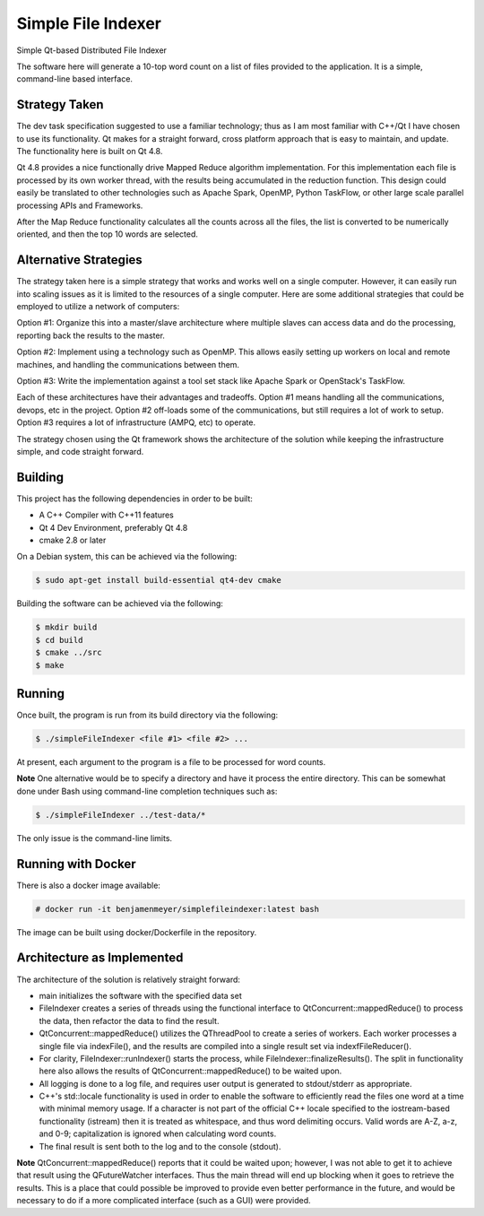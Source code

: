 Simple File Indexer
===================
Simple Qt-based Distributed File Indexer

The software here will generate a 10-top word count on a list of
files provided to the application. It is a simple, command-line based
interface.

Strategy Taken
--------------

The dev task specification suggested to use a familiar technology; thus
as I am most familiar with C++/Qt I have chosen to use its functionality.
Qt makes for a straight forward, cross platform approach that is easy
to maintain, and update. The functionality here is built on Qt 4.8.

Qt 4.8 provides a nice functionally drive Mapped Reduce algorithm
implementation. For this implementation each file is processed by its
own worker thread, with the results being accumulated in the reduction
function. This design could easily be translated to other technologies
such as Apache Spark, OpenMP, Python TaskFlow, or other large scale
parallel processing APIs and Frameworks.

After the Map Reduce functionality calculates all the counts across
all the files, the list is converted to be numerically oriented, and
then the top 10 words are selected.

Alternative Strategies
----------------------

The strategy taken here is a simple strategy that works and works well
on a single computer. However, it can easily run into scaling issues
as it is limited to the resources of a single computer. Here are some
additional strategies that could be employed to utilize a network of
computers:

Option #1: Organize this into a master/slave architecture where multiple
slaves can access data and do the processing, reporting back the results
to the master.

Option #2: Implement using a technology such as OpenMP. This allows
easily setting up workers on local and remote machines, and handling the
communications between them.

Option #3: Write the implementation against a tool set stack like Apache Spark
or OpenStack's TaskFlow.

Each of these architectures have their advantages and tradeoffs. Option #1
means handling all the communications, devops, etc in the project. Option #2
off-loads some of the communications, but still requires a lot of work to
setup. Option #3 requires a lot of infrastructure (AMPQ, etc) to operate.

The strategy chosen using the Qt framework shows the architecture of the
solution while keeping the infrastructure simple, and code straight forward.

Building
--------
This project has the following dependencies in order to be built:

* A C++ Compiler with C++11 features
* Qt 4 Dev Environment, preferably Qt 4.8
* cmake 2.8 or later

On a Debian system, this can be achieved via the following:

.. code-block:: bash

	$ sudo apt-get install build-essential qt4-dev cmake

Building the software can be achieved via the following:

.. code-block:: bash

	$ mkdir build
	$ cd build
	$ cmake ../src
	$ make

Running
-------

Once built, the program is run from its build directory via the following:

.. code-block:: bash

	$ ./simpleFileIndexer <file #1> <file #2> ...

At present, each argument to the program is a file to be processed for
word counts.

**Note** One alternative would be to specify a directory and have it
process the entire directory. This can be somewhat done under Bash using
command-line completion techniques such as:

.. code-block:: bash

	$ ./simpleFileIndexer ../test-data/*

The only issue is the command-line limits.

Running with Docker
-------------------

There is also a docker image available:

.. code-block:: bash

	# docker run -it benjamenmeyer/simplefileindexer:latest bash

The image can be built using docker/Dockerfile in the repository.

Architecture as Implemented
---------------------------

The architecture of the solution is relatively straight forward:

* main initializes the software with the specified data set
* FileIndexer creates a series of threads using the functional interface
  to QtConcurrent::mappedReduce() to process the data, then refactor the
  data to find the result.
* QtConcurrent::mappedReduce() utilizes the QThreadPool to create a
  series of workers. Each worker processes a single file via indexFile(),
  and the results are compiled into a single result set via indexfFileReducer().
* For clarity, FileIndexer::runIndexer() starts the process, while
  FileIndexer::finalizeResults(). The split in functionality here also
  allows the results of QtConcurrent::mappedReduce() to be waited upon.
* All logging is done to a log file, and requires user output is generated
  to stdout/stderr as appropriate.
* C++'s std::locale functionality is used in order to enable the software to
  efficiently read the files one word at a time with minimal memory usage.
  If a character is not part of the official C++ locale specified to the
  iostream-based functionality (istream) then it is treated as whitespace, and
  thus word delimiting occurs. Valid words are A-Z, a-z, and 0-9; capitalization
  is ignored when calculating word counts.
* The final result is sent both to the log and to the console (stdout).

**Note** QtConcurrent::mappedReduce() reports that it could be waited upon;
however, I was not able to get it to achieve that result using the QFutureWatcher
interfaces. Thus the main thread will end up blocking when it goes to retrieve
the results. This is a place that could possible be improved to provide even
better performance in the future, and would be necessary to do if a more
complicated interface (such as a GUI) were provided.
